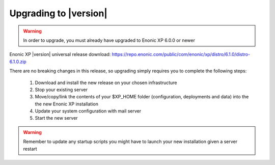 .. _upgrading:

Upgrading to |version|
=================================

.. warning:: In order to upgrade, you must already have upgraded to Enonic XP 6.0.0 or newer


Enonic XP |version| universal release download: https://repo.enonic.com/public/com/enonic/xp/distro/6.1.0/distro-6.1.0.zip

There are no breaking changes in this release, so upgrading simply requires you to complete the following steps:

  #. Download and install the new release on your chosen infrastructure
  #. Stop your existing server
  #. Move/copy/link the contents of your $XP_HOME folder (configuration, deployments and data) into the the new Enonic XP installation
  #. Update your system configuration with mail server
  #. Start the new server


.. warning:: Remember to update any startup scripts you might have to launch your new installation given a server restart
